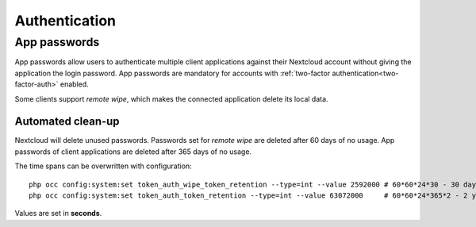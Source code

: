 .. _authentication:

==============
Authentication
==============

App passwords
^^^^^^^^^^^^^

App passwords allow users to authenticate multiple client applications against their Nextcloud account without giving the application the login password. App passwords are mandatory for accounts with :ref:`two-factor authentication<two-factor-auth>` enabled.

Some clients support *remote wipe*, which makes the connected application delete its local data.

.. _authentication-app-password-clean-up:

Automated clean-up
******************

.. versionadded:: 30

Nextcloud will delete unused passwords. Passwords set for *remote wipe* are deleted after 60 days of no usage. App passwords of client applications are deleted after 365 days of no usage.

The time spans can be overwritten with configuration::

  php occ config:system:set token_auth_wipe_token_retention --type=int --value 2592000 # 60*60*24*30 - 30 days
  php occ config:system:set token_auth_token_retention --type=int --value 63072000     # 60*60*24*365*2 - 2 years

Values are set in **seconds**.